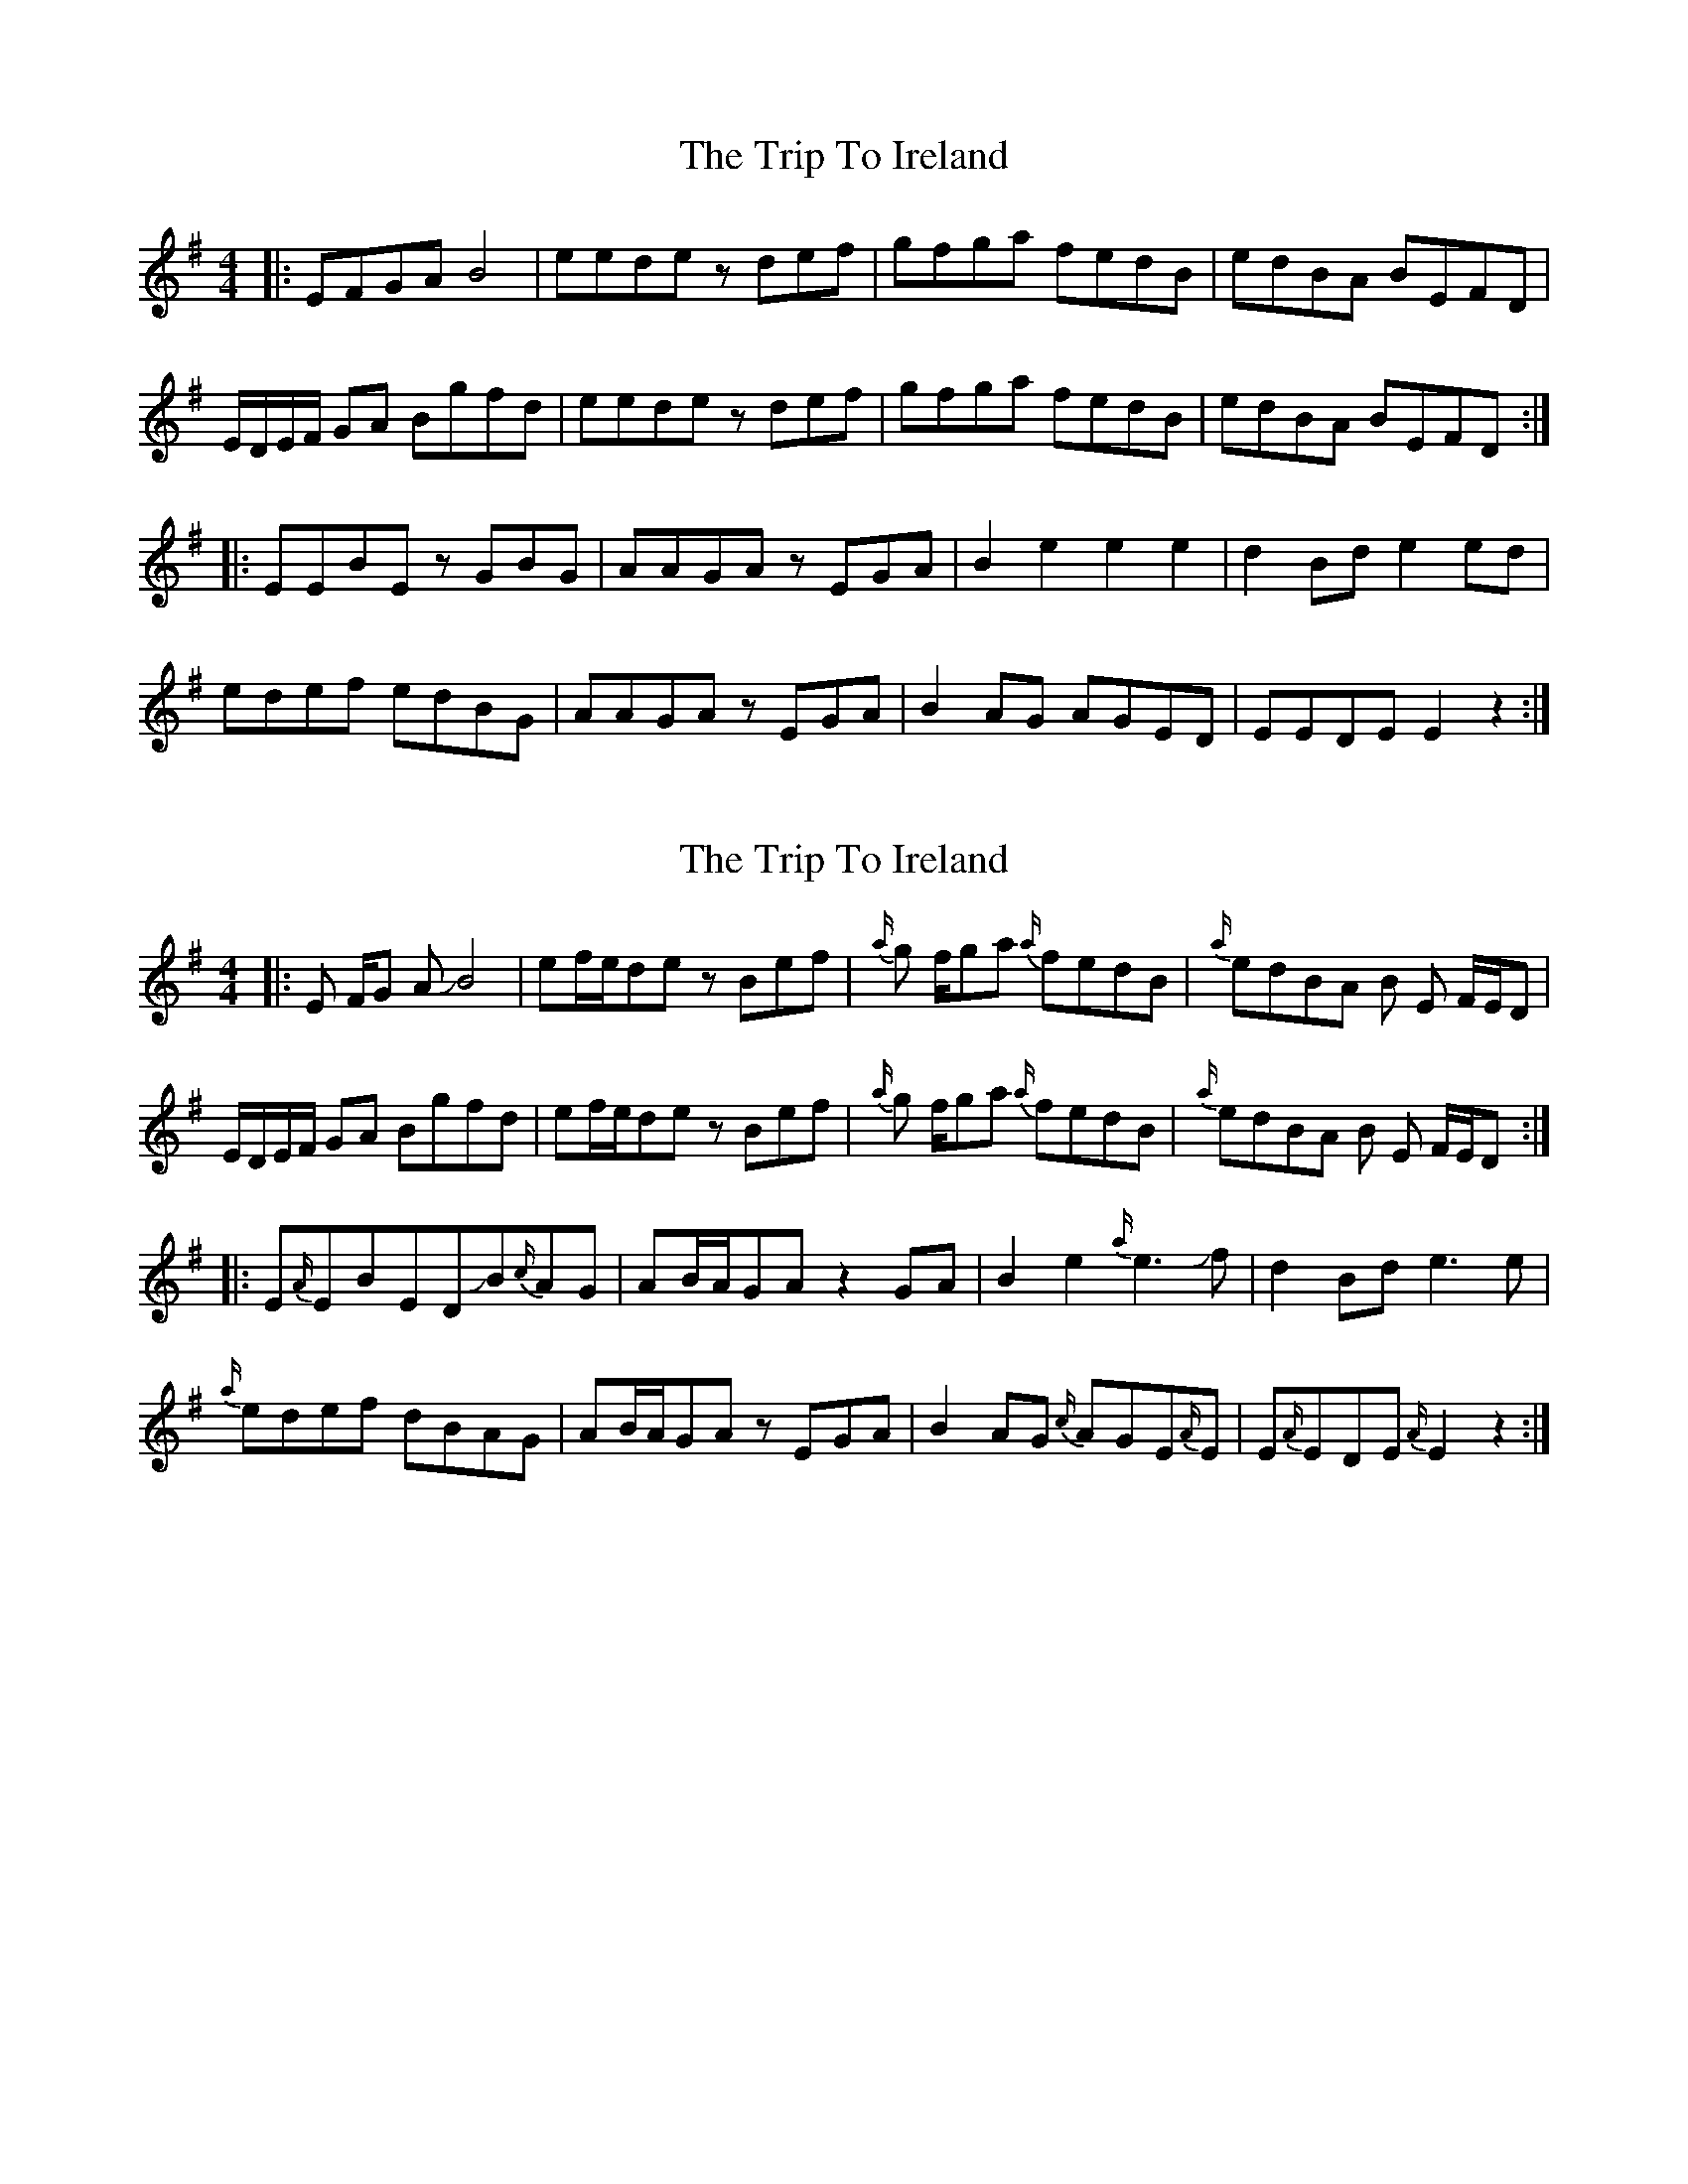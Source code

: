 X: 1
T: Trip To Ireland, The
Z: JACKB
S: https://thesession.org/tunes/8462#setting8462
R: reel
M: 4/4
L: 1/8
K: Emin
|:EFGA B4|eede zdef|gfga fedB|edBA BEFD|
E/D/E/F/ GA Bgfd|eede zdef|gfga fedB|edBA BEFD:|
|:EEBE zGBG|AAGA zEGA|B2 e2 e2 e2|d2 Bd e2 ed|
edef edBG|AAGA zEGA|B2 AG AGED|EEDE E2z2:|
X: 2
T: Trip To Ireland, The
Z: Mikethebook
S: https://thesession.org/tunes/8462#setting19521
R: reel
M: 4/4
L: 1/8
K: Emin
|:E F/G A !slide!B4|ef/e/de zBef|{a/}g f/ga {a/}fedB|{a/}edBA B E F/E/D|
E/D/E/F/ GA Bgfd|ef/e/de zBef|{a/}g f/ga {a/}fedB|{a/}edBA B E F/E/D:|
|:E{A/}EBED!slide!B{c/}AG|AB/A/GA z2GA|B2 e2{a/}e3 !slide!f|d2 Bd e3e|
{a/}edef dBAG|AB/A/GA zEGA|B2 AG {c/}AGE{A/}E|E{A/}EDE {A/}E2z2:|

